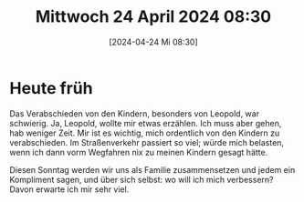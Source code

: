 #+title:      Mittwoch 24 April 2024 08:30
#+date:       [2024-04-24 Mi 08:30]
#+filetags:   :journal:
#+identifier: 20240424T083042

* Heute früh
Das Verabschieden von den Kindern, besonders von Leopold, war schwierig. Ja, Leopold, wollte mir etwas erzählen. Ich muss aber gehen, hab weniger Zeit. Mir ist es wichtig, mich ordentlich von den Kindern zu verabschieden. Im Straßenverkehr passiert so viel; würde mich belasten, wenn ich dann vorm Wegfahren nix zu meinen Kindern gesagt hätte.

Diesen Sonntag werden wir uns als Familie zusammensetzen und jedem ein Kompliment sagen, und über sich selbst: wo will ich mich verbessern? Davon erwarte ich mir sehr viel.


